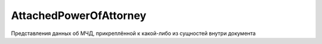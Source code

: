 AttachedPowerOfAttorney
=======================

Представления данных об МЧД, прикреплённой к какой-либо из сущностей внутри документа

.. versionadded:: 5.37.0
